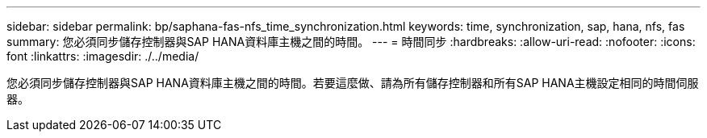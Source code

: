 ---
sidebar: sidebar 
permalink: bp/saphana-fas-nfs_time_synchronization.html 
keywords: time, synchronization, sap, hana, nfs, fas 
summary: 您必須同步儲存控制器與SAP HANA資料庫主機之間的時間。 
---
= 時間同步
:hardbreaks:
:allow-uri-read: 
:nofooter: 
:icons: font
:linkattrs: 
:imagesdir: ./../media/


[role="lead"]
您必須同步儲存控制器與SAP HANA資料庫主機之間的時間。若要這麼做、請為所有儲存控制器和所有SAP HANA主機設定相同的時間伺服器。
